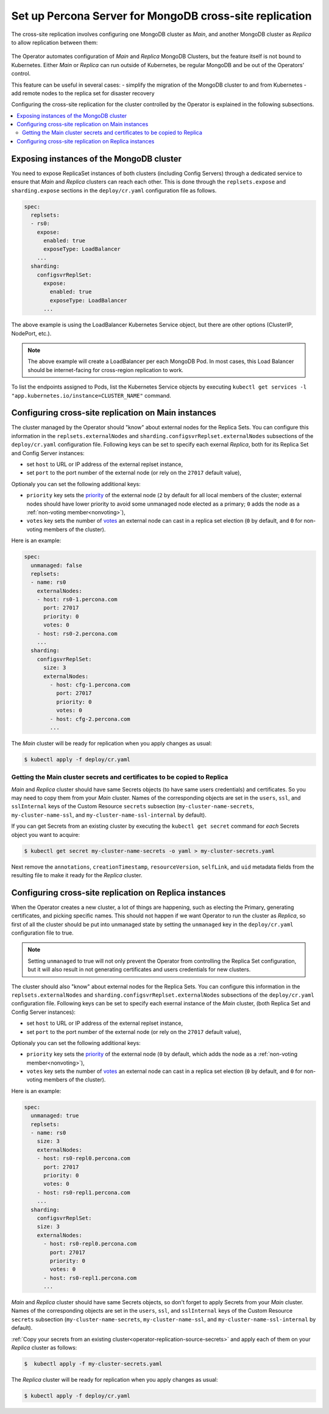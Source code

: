 .. _operator-replication:

Set up Percona Server for MongoDB cross-site replication
========================================================

The cross-site replication involves configuring one MongoDB cluster as *Main*, and another MongoDB cluster as *Replica* to allow replication between them:

 .. image:: ./assets/images/pxc-replication.svg
   :align: center

The Operator automates configuration of *Main* and *Replica* MongoDB Clusters, but the feature itself is not bound to Kubernetes. Either *Main* or *Replica* can run outside of Kubernetes, be regular MongoDB and be out of the Operators’ control.

This feature can be useful in several cases: 
- simplify the migration of the MongoDB cluster to and from Kubernetes
- add remote nodes to the replica set for disaster recovery 

.. Describe how to stop/start replication
   Describe how to perform a failover

Configuring the cross-site replication for the cluster controlled by the Operator is explained in the following subsections.

.. contents:: :local:

.. _operator-replication-expose:

Exposing instances of the MongoDB cluster
--------------------------------------------

You need to expose ReplicaSet instances of both clusters (including Config
Servers) through a dedicated service to ensure that *Main* and *Replica*
clusters can reach each other. This is done through the
``replsets.expose`` and ``sharding.expose`` sections in the ``deploy/cr.yaml``
configuration file as follows.

.. code:: yaml

   spec:
     replsets:
     - rs0:
       expose:
         enabled: true
         exposeType: LoadBalancer
       ...
     sharding:
       configsvrReplSet:
         expose:
           enabled: true
           exposeType: LoadBalancer
         ...

The above example is using the LoadBalancer Kubernetes Service object, but there
are other options (ClusterIP, NodePort, etc.).

.. note:: The above example will create a LoadBalancer per each MongoDB Pod.
   In most cases, this Load Balancer should be internet-facing for cross-region
   replication to work.
   
To list the endpoints assigned to Pods, list the Kubernetes Service objects by 
executing ``kubectl get services -l "app.kubernetes.io/instance=CLUSTER_NAME"`` command.


.. _operator-replication-source:

Configuring cross-site replication on Main instances
------------------------------------------------------

The cluster managed by the Operator should "know" about external nodes for the
Replica Sets. You can configure this information in the
``replsets.externalNodes`` and ``sharding.configsvrReplset.externalNodes``
subsections of the ``deploy/cr.yaml`` configuration file. Following keys can
be set to specify each exernal *Replica*, both for its Replica Set and Config Server
instances:

* set ``host`` to URL or IP address of the external replset instance,
* set ``port`` to the port number of the external node (or rely on the ``27017``
  default value),

Optionaly you can set the following additional keys:

* ``priority`` key sets the `priority <https://docs.mongodb.com/manual/reference/replica-configuration/#mongodb-rsconf-rsconf.members-n-.priority>`_
  of the external node (``2`` by default for all local members of the cluster;
  external nodes should have lower priority to avoid some unmanaged node elected
  as a primary; ``0`` adds the node as a :ref:`non-voting member<nonvoting>`),
* ``votes`` key sets the number of `votes <https://docs.mongodb.com/manual/reference/replica-configuration/#mongodb-rsconf-rsconf.members-n-.votes>`_
  an external node can cast in a replica set election (``0`` by default, and
  ``0`` for non-voting members of the cluster). 

Here is an example:

.. code:: yaml

   spec:
     unmanaged: false
     replsets:
     - name: rs0
       externalNodes:
       - host: rs0-1.percona.com
         port: 27017
         priority: 0
         votes: 0   
       - host: rs0-2.percona.com
       ...
     sharding:
       configsvrReplSet:
         size: 3
         externalNodes:
           - host: cfg-1.percona.com
             port: 27017
             priority: 0
             votes: 0   
           - host: cfg-2.percona.com
           ...

The *Main* cluster will be ready for replication when you apply changes as usual:

.. code:: bash

   $ kubectl apply -f deploy/cr.yaml

.. _operator-replication-source-secrets:

Getting the Main cluster secrets and certificates to be copied to Replica
*************************************************************************

*Main* and *Replica* cluster should have same Secrets objects (to have same
users credentials) and certificates. So you may need to copy them from your
*Main* cluster. Names of the corresponding objects are set in the ``users``,
``ssl``, and ``sslInternal`` keys of the Custom Resource ``secrets`` subsection
(``my-cluster-name-secrets``, ``my-cluster-name-ssl``, and
``my-cluster-name-ssl-internal`` by default).

If you can get Secrets from an existing cluster by executing the
``kubectl get secret`` command for *each* Secrets object you want to acquire:

.. code:: bash

   $ kubectl get secret my-cluster-name-secrets -o yaml > my-cluster-secrets.yaml

Next remove the ``annotations``, ``creationTimestamp``, ``resourceVersion``,
``selfLink``, and ``uid`` metadata fields from the resulting file to make it
ready for the *Replica* cluster.

.. _operator-replication-replica:

Configuring cross-site replication on Replica instances
-------------------------------------------------------

When the Operator creates a new cluster, a lot of things are happening, such as
electing the Primary, generating certificates, and picking specific names. This
should not happen if we want Operator to run the cluster as *Replica*, so first
of all the cluster should be put into unmanaged state by setting the
``unmanaged`` key in the ``deploy/cr.yaml`` configuration file to true.

.. note:: Setting ``unmanaged`` to true will not only prevent the Operator from
   controlling the Replica Set configuration, but it will also result in not
   generating certificates and users credentials for new clusters.

The cluster should also "know" about external nodes for the Replica Sets. You
can configure this information in the ``replsets.externalNodes`` and
``sharding.configsvrReplset.externalNodes`` subsections of the
``deploy/cr.yaml`` configuration file. Following keys can be set to specify each
exernal instance of the *Main* cluster, (both Replica Set and Config Server
instances):

* set ``host`` to URL or IP address of the external replset instance,
* set ``port`` to the port number of the external node (or rely on the ``27017``
  default value),

Optionaly you can set the following additional keys:

* ``priority`` key sets the `priority <https://docs.mongodb.com/manual/reference/replica-configuration/#mongodb-rsconf-rsconf.members-n-.priority>`_
  of the external node (``0`` by default, which adds the node as a :ref:`non-voting member<nonvoting>`),
* ``votes`` key sets the number of `votes <https://docs.mongodb.com/manual/reference/replica-configuration/#mongodb-rsconf-rsconf.members-n-.votes>`_
  an external node can cast in a replica set election (``0`` by default, and
  ``0`` for non-voting members of the cluster).

Here is an example:

.. code:: yaml

   spec:
     unmanaged: true
     replsets:
     - name: rs0
       size: 3
       externalNodes:
       - host: rs0-repl0.percona.com
         port: 27017
         priority: 0
         votes: 0
       - host: rs0-repl1.percona.com
       ...
     sharding:
       configsvrReplSet:
       size: 3
       externalNodes:
         - host: rs0-repl0.percona.com
           port: 27017
           priority: 0
           votes: 0   
         - host: rs0-repl1.percona.com
         ...

*Main* and *Replica* cluster should have same Secrets objects, so don't forget
to apply Secrets from your *Main* cluster. Names of the corresponding objects
are set in the ``users``, ``ssl``, and ``sslInternal`` keys of the Custom
Resource ``secrets`` subsection (``my-cluster-name-secrets``,
``my-cluster-name-ssl``, and ``my-cluster-name-ssl-internal`` by default).

:ref:`Copy your secrets from an existing cluster<operator-replication-source-secrets>`
and apply each of them on your *Replica* cluster as follows:

.. code:: bash

   $  kubectl apply -f my-cluster-secrets.yaml

The *Replica* cluster will be ready for replication when you apply changes as usual:

.. code:: bash

   $ kubectl apply -f deploy/cr.yaml

